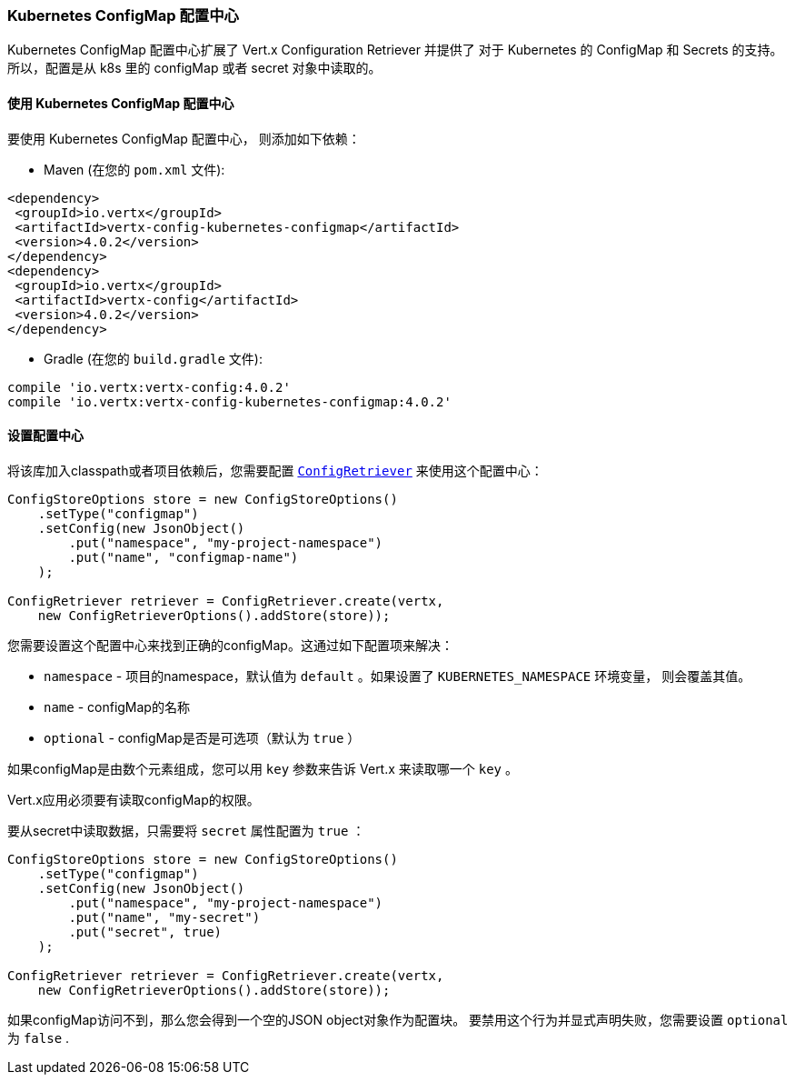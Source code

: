 [[_kubernetes_configmap_store]]
=== Kubernetes ConfigMap 配置中心

Kubernetes ConfigMap 配置中心扩展了 Vert.x Configuration Retriever 并提供了 对于 Kubernetes 的 ConfigMap 和 Secrets 的支持。
所以，配置是从 k8s 里的 configMap 或者 secret 对象中读取的。

[[_using_the_kubernetes_configmap_store]]
==== 使用 Kubernetes ConfigMap 配置中心

要使用 Kubernetes ConfigMap 配置中心，
则添加如下依赖：

* Maven (在您的 `pom.xml` 文件):

[source,xml,subs="+attributes"]
----
<dependency>
 <groupId>io.vertx</groupId>
 <artifactId>vertx-config-kubernetes-configmap</artifactId>
 <version>4.0.2</version>
</dependency>
<dependency>
 <groupId>io.vertx</groupId>
 <artifactId>vertx-config</artifactId>
 <version>4.0.2</version>
</dependency>
----

* Gradle (在您的 `build.gradle` 文件):

[source,groovy,subs="+attributes"]
----
compile 'io.vertx:vertx-config:4.0.2'
compile 'io.vertx:vertx-config-kubernetes-configmap:4.0.2'
----

[[_configuring_the_store]]
==== 设置配置中心

将该库加入classpath或者项目依赖后，您需要配置
`link:../../apidocs/io/vertx/config/ConfigRetriever.html[ConfigRetriever]` 来使用这个配置中心：

[source, java]
----
ConfigStoreOptions store = new ConfigStoreOptions()
    .setType("configmap")
    .setConfig(new JsonObject()
        .put("namespace", "my-project-namespace")
        .put("name", "configmap-name")
    );

ConfigRetriever retriever = ConfigRetriever.create(vertx,
    new ConfigRetrieverOptions().addStore(store));
----

您需要设置这个配置中心来找到正确的configMap。这通过如下配置项来解决：

* `namespace` - 项目的namespace，默认值为 `default` 。如果设置了 `KUBERNETES_NAMESPACE` 环境变量，
则会覆盖其值。
* `name` - configMap的名称
* `optional` - configMap是否是可选项（默认为 `true` ）

如果configMap是由数个元素组成，您可以用 `key` 参数来告诉 Vert.x
来读取哪一个 `key` 。

Vert.x应用必须要有读取configMap的权限。

要从secret中读取数据，只需要将 `secret` 属性配置为 `true` ：

[source, java]
----
ConfigStoreOptions store = new ConfigStoreOptions()
    .setType("configmap")
    .setConfig(new JsonObject()
        .put("namespace", "my-project-namespace")
        .put("name", "my-secret")
        .put("secret", true)
    );

ConfigRetriever retriever = ConfigRetriever.create(vertx,
    new ConfigRetrieverOptions().addStore(store));
----

如果configMap访问不到，那么您会得到一个空的JSON object对象作为配置块。
要禁用这个行为并显式声明失败，您需要设置 `optional` 为 `false` .
